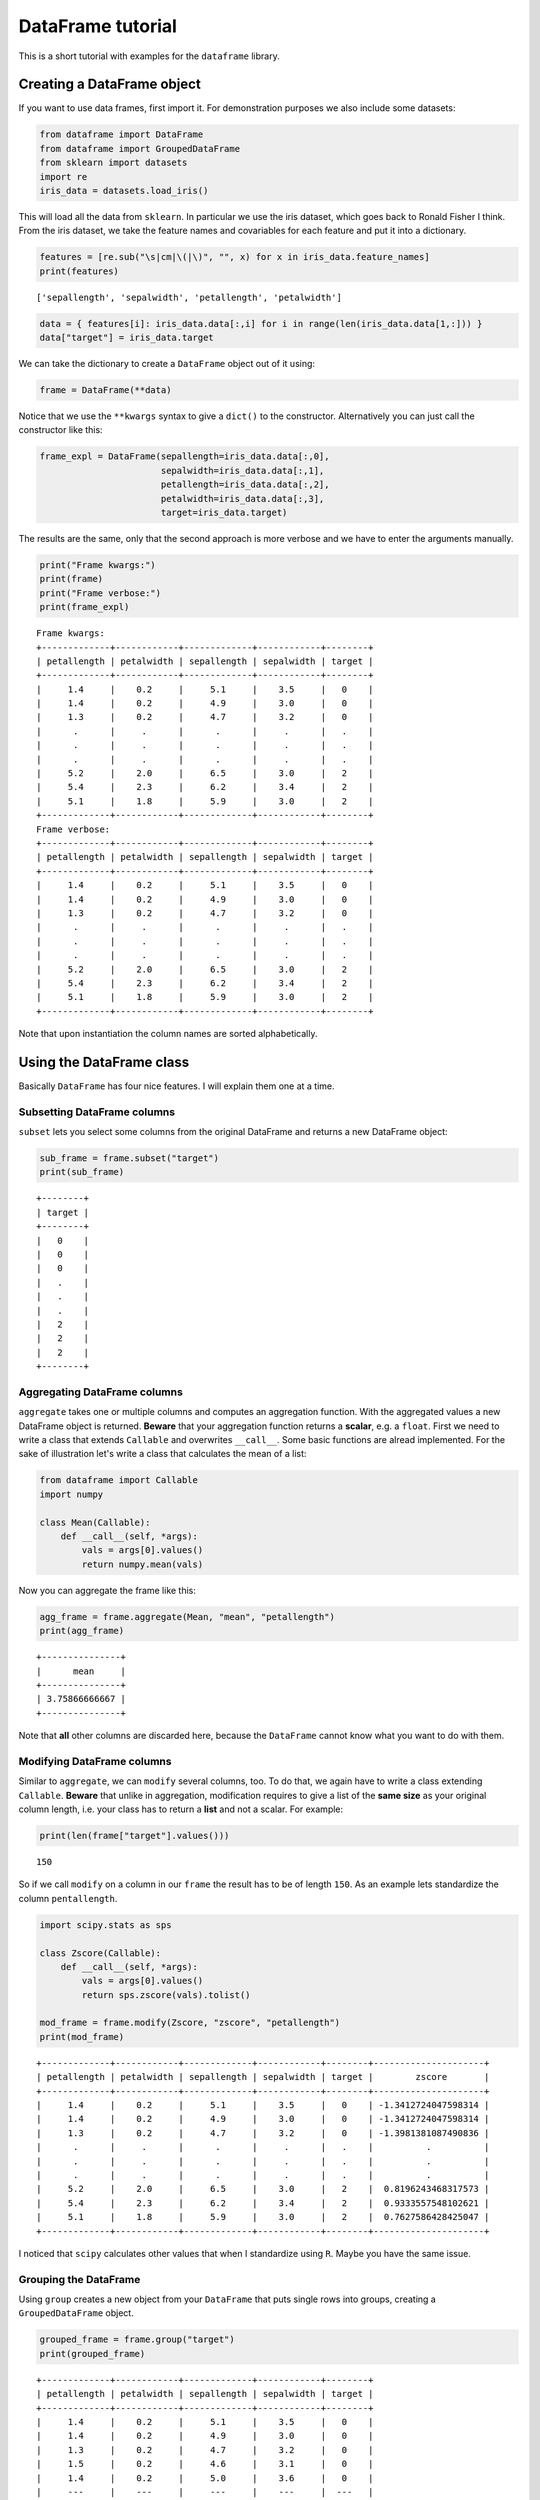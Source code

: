 
DataFrame tutorial
==================

This is a short tutorial with examples for the ``dataframe`` library.

Creating a DataFrame object
---------------------------

If you want to use data frames, first import it. For demonstration
purposes we also include some datasets:

.. code:: python

    from dataframe import DataFrame
    from dataframe import GroupedDataFrame
    from sklearn import datasets
    import re
    iris_data = datasets.load_iris()

This will load all the data from ``sklearn``. In particular we use the
iris dataset, which goes back to Ronald Fisher I think. From the iris
dataset, we take the feature names and covariables for each feature and
put it into a dictionary.

.. code:: python

    features = [re.sub("\s|cm|\(|\)", "", x) for x in iris_data.feature_names] 
    print(features)


.. parsed-literal::

    ['sepallength', 'sepalwidth', 'petallength', 'petalwidth']


.. code:: python

    data = { features[i]: iris_data.data[:,i] for i in range(len(iris_data.data[1,:])) }
    data["target"] = iris_data.target

We can take the dictionary to create a ``DataFrame`` object out of it
using:

.. code:: python

    frame = DataFrame(**data)

Notice that we use the ``**kwargs`` syntax to give a ``dict()`` to the
constructor. Alternatively you can just call the constructor like this:

.. code:: python

    frame_expl = DataFrame(sepallength=iris_data.data[:,0],
                           sepalwidth=iris_data.data[:,1],
                           petallength=iris_data.data[:,2],
                           petalwidth=iris_data.data[:,3],
                           target=iris_data.target)

The results are the same, only that the second approach is more verbose
and we have to enter the arguments manually.

.. code:: python

    print("Frame kwargs:")
    print(frame)
    print("Frame verbose:")
    print(frame_expl)


.. parsed-literal::

    Frame kwargs:
    +-------------+------------+-------------+------------+--------+
    | petallength | petalwidth | sepallength | sepalwidth | target |
    +-------------+------------+-------------+------------+--------+
    |     1.4     |    0.2     |     5.1     |    3.5     |   0    |
    |     1.4     |    0.2     |     4.9     |    3.0     |   0    |
    |     1.3     |    0.2     |     4.7     |    3.2     |   0    |
    |      .      |     .      |      .      |     .      |   .    |
    |      .      |     .      |      .      |     .      |   .    |
    |      .      |     .      |      .      |     .      |   .    |
    |     5.2     |    2.0     |     6.5     |    3.0     |   2    |
    |     5.4     |    2.3     |     6.2     |    3.4     |   2    |
    |     5.1     |    1.8     |     5.9     |    3.0     |   2    |
    +-------------+------------+-------------+------------+--------+
    Frame verbose:
    +-------------+------------+-------------+------------+--------+
    | petallength | petalwidth | sepallength | sepalwidth | target |
    +-------------+------------+-------------+------------+--------+
    |     1.4     |    0.2     |     5.1     |    3.5     |   0    |
    |     1.4     |    0.2     |     4.9     |    3.0     |   0    |
    |     1.3     |    0.2     |     4.7     |    3.2     |   0    |
    |      .      |     .      |      .      |     .      |   .    |
    |      .      |     .      |      .      |     .      |   .    |
    |      .      |     .      |      .      |     .      |   .    |
    |     5.2     |    2.0     |     6.5     |    3.0     |   2    |
    |     5.4     |    2.3     |     6.2     |    3.4     |   2    |
    |     5.1     |    1.8     |     5.9     |    3.0     |   2    |
    +-------------+------------+-------------+------------+--------+


Note that upon instantiation the column names are sorted alphabetically.

Using the DataFrame class
-------------------------

Basically ``DataFrame`` has four nice features. I will explain them one
at a time.

Subsetting DataFrame columns
~~~~~~~~~~~~~~~~~~~~~~~~~~~~

``subset`` lets you select some columns from the original DataFrame and
returns a new DataFrame object:

.. code:: python

    sub_frame = frame.subset("target")
    print(sub_frame)


.. parsed-literal::

    +--------+
    | target |
    +--------+
    |   0    |
    |   0    |
    |   0    |
    |   .    |
    |   .    |
    |   .    |
    |   2    |
    |   2    |
    |   2    |
    +--------+


Aggregating DataFrame columns
~~~~~~~~~~~~~~~~~~~~~~~~~~~~~

``aggregate`` takes one or multiple columns and computes an aggregation
function. With the aggregated values a new DataFrame object is returned.
**Beware** that your aggregation function returns a **scalar**, e.g. a
``float``. First we need to write a class that extends ``Callable`` and
overwrites ``__call__``. Some basic functions are alread implemented.
For the sake of illustration let's write a class that calculates the
mean of a list:

.. code:: python

    from dataframe import Callable
    import numpy
    
    class Mean(Callable):
        def __call__(self, *args):
            vals = args[0].values()
            return numpy.mean(vals)

Now you can aggregate the frame like this:

.. code:: python

    agg_frame = frame.aggregate(Mean, "mean", "petallength")
    print(agg_frame)


.. parsed-literal::

    +---------------+
    |      mean     |
    +---------------+
    | 3.75866666667 |
    +---------------+


Note that **all** other columns are discarded here, because the
``DataFrame`` cannot know what you want to do with them.

Modifying DataFrame columns
~~~~~~~~~~~~~~~~~~~~~~~~~~~

Similar to ``aggregate``, we can ``modify`` several columns, too. To do
that, we again have to write a class extending ``Callable``. **Beware**
that unlike in aggregation, modification requires to give a list of the
**same size** as your original column length, i.e. your class has to
return a **list** and not a scalar. For example:

.. code:: python

    print(len(frame["target"].values()))


.. parsed-literal::

    150


So if we call ``modify`` on a column in our ``frame`` the result has to
be of length ``150``. As an example lets standardize the column
``pentallength``.

.. code:: python

    import scipy.stats as sps
    
    class Zscore(Callable):
        def __call__(self, *args):
            vals = args[0].values()
            return sps.zscore(vals).tolist()
        
    mod_frame = frame.modify(Zscore, "zscore", "petallength")
    print(mod_frame)


.. parsed-literal::

    +-------------+------------+-------------+------------+--------+---------------------+
    | petallength | petalwidth | sepallength | sepalwidth | target |        zscore       |
    +-------------+------------+-------------+------------+--------+---------------------+
    |     1.4     |    0.2     |     5.1     |    3.5     |   0    | -1.3412724047598314 |
    |     1.4     |    0.2     |     4.9     |    3.0     |   0    | -1.3412724047598314 |
    |     1.3     |    0.2     |     4.7     |    3.2     |   0    | -1.3981381087490836 |
    |      .      |     .      |      .      |     .      |   .    |          .          |
    |      .      |     .      |      .      |     .      |   .    |          .          |
    |      .      |     .      |      .      |     .      |   .    |          .          |
    |     5.2     |    2.0     |     6.5     |    3.0     |   2    |  0.8196243468317573 |
    |     5.4     |    2.3     |     6.2     |    3.4     |   2    |  0.9333557548102621 |
    |     5.1     |    1.8     |     5.9     |    3.0     |   2    |  0.7627586428425047 |
    +-------------+------------+-------------+------------+--------+---------------------+


I noticed that ``scipy`` calculates other values that when I standardize
using ``R``. Maybe you have the same issue.

Grouping the DataFrame
~~~~~~~~~~~~~~~~~~~~~~

Using ``group`` creates a new object from your ``DataFrame`` that puts
single rows into groups, creating a ``GroupedDataFrame`` object.

.. code:: python

    grouped_frame = frame.group("target")
    print(grouped_frame)


.. parsed-literal::

    +-------------+------------+-------------+------------+--------+
    | petallength | petalwidth | sepallength | sepalwidth | target |
    +-------------+------------+-------------+------------+--------+
    |     1.4     |    0.2     |     5.1     |    3.5     |   0    |
    |     1.4     |    0.2     |     4.9     |    3.0     |   0    |
    |     1.3     |    0.2     |     4.7     |    3.2     |   0    |
    |     1.5     |    0.2     |     4.6     |    3.1     |   0    |
    |     1.4     |    0.2     |     5.0     |    3.6     |   0    |
    |     ---     |    ---     |     ---     |    ---     |  ---   |
    |     4.7     |    1.4     |     7.0     |    3.2     |   1    |
    |     4.5     |    1.5     |     6.4     |    3.2     |   1    |
    |     4.9     |    1.5     |     6.9     |    3.1     |   1    |
    |     4.0     |    1.3     |     5.5     |    2.3     |   1    |
    |     4.6     |    1.5     |     6.5     |    2.8     |   1    |
    +-------------+------------+-------------+------------+--------+


In the table to the top, we created several groups. Visually you can
distinguish a ``DataFrame`` from a ``GroupedDataFrame`` by the
**dashes** when printing. We'll discuss using the ``GroupedDataFrame``
class in the next section.

Using the GroupedDataFrame class
--------------------------------

Basically ``GroupedDataFrame`` has the same features as ``DataFrame``
since both inherit from the same superclass ``ADataFrame``. So the
routines do the same things, only on every **group** and not on the
**whole** ``DataFrame`` object. We start out with a plain ``DataFrame``
and work through all the important methods.

Subsetting GroupedDataFrame columns
~~~~~~~~~~~~~~~~~~~~~~~~~~~~~~~~~~~

.. code:: python

    sub_grouped_frame = grouped_frame.subset("petallength", "target")
    print(sub_grouped_frame)


.. parsed-literal::

    +-------------+--------+
    | petallength | target |
    +-------------+--------+
    |     1.4     |   0    |
    |     1.4     |   0    |
    |     1.3     |   0    |
    |     1.5     |   0    |
    |     1.4     |   0    |
    |     ---     |  ---   |
    |     4.7     |   1    |
    |     4.5     |   1    |
    |     4.9     |   1    |
    |     4.0     |   1    |
    |     4.6     |   1    |
    +-------------+--------+


Aggregating GroupedDataFrame columns
~~~~~~~~~~~~~~~~~~~~~~~~~~~~~~~~~~~~

.. code:: python

    agg_grouped_frame = grouped_frame.aggregate(Mean, "mean", "petalwidth")
    print(agg_grouped_frame)


.. parsed-literal::

    +-------+--------+
    |  mean | target |
    +-------+--------+
    | 0.244 |   0    |
    | 1.326 |   1    |
    | 2.026 |   2    |
    +-------+--------+


Modifying GroupedDataFrame columns
~~~~~~~~~~~~~~~~~~~~~~~~~~~~~~~~~~

.. code:: python

    mod_grouped_frame = grouped_frame.modify(Zscore, "zscore", "petallength")
    print(mod_grouped_frame)


.. parsed-literal::

    +-------------+------------+-------------+------------+--------+----------------------+
    | petallength | petalwidth | sepallength | sepalwidth | target |        zscore        |
    +-------------+------------+-------------+------------+--------+----------------------+
    |     1.4     |    0.2     |     5.1     |    3.5     |   0    | -0.37259714626609813 |
    |     1.4     |    0.2     |     4.9     |    3.0     |   0    | -0.37259714626609813 |
    |     1.3     |    0.2     |     4.7     |    3.2     |   0    | -0.9547801873068752  |
    |     1.5     |    0.2     |     4.6     |    3.1     |   0    |  0.2095858947746802  |
    |     1.4     |    0.2     |     5.0     |    3.6     |   0    | -0.37259714626609813 |
    |     ---     |    ---     |     ---     |    ---     |  ---   |         ---          |
    |     4.7     |    1.4     |     7.0     |    3.2     |   1    |  0.9458538768631659  |
    |     4.5     |    1.5     |     6.4     |    3.2     |   1    |  0.5159202964708177  |
    |     4.9     |    1.5     |     6.9     |    3.1     |   1    |  1.375787457255514   |
    |     4.0     |    1.3     |     5.5     |    2.3     |   1    | -0.5589136545100516  |
    |     4.6     |    1.5     |     6.5     |    2.8     |   1    |  0.7308870866669909  |
    +-------------+------------+-------------+------------+--------+----------------------+


Grouping GroupedDataFrame columns
~~~~~~~~~~~~~~~~~~~~~~~~~~~~~~~~~

.. code:: python

    twice_grouped_frame = grouped_frame.group("petallength")
    print(twice_grouped_frame)


.. parsed-literal::

    +-------------+------------+-------------+------------+--------+
    | petallength | petalwidth | sepallength | sepalwidth | target |
    +-------------+------------+-------------+------------+--------+
    |     6.1     |    2.5     |     7.2     |    3.6     |   2    |
    |     6.1     |    1.9     |     7.4     |    2.8     |   2    |
    |     6.1     |    2.3     |     7.7     |    3.0     |   2    |
    |     ---     |    ---     |     ---     |    ---     |  ---   |
    |     5.5     |    2.1     |     6.8     |    3.0     |   2    |
    |     5.5     |    1.8     |     6.5     |    3.0     |   2    |
    |     5.5     |    1.8     |     6.4     |    3.1     |   2    |
    +-------------+------------+-------------+------------+--------+

